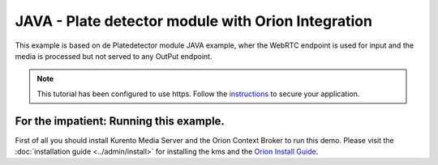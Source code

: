 JAVA - Plate detector module with Orion Integration
%%%%%%%%%%%%%%%%%%%%%%%%%%%%%%%%%%%%%%%%%%%%%%%%%%%

This example is based on de Platedetector module JAVA example, wher the WebRTC endpoint is used for input and the media is processed but not served to any OutPut endpoint. 

.. note::

   This tutorial has been configured to use https. Follow the `instructions </features/security.html#configure-java-applications-to-use-https>`_
   to secure your application.

For the impatient: Running this example. 
========================================

First of all you should install Kurento Media Server and the Orion Context Broker to run this demo. 
Please visit the :doc:`installation guide <../admin/install>` for installing the kms and the 
`Orion Install Guide <https://fiware-orion.readthedocs.io/en/master/admin/install/index.html>`__.
